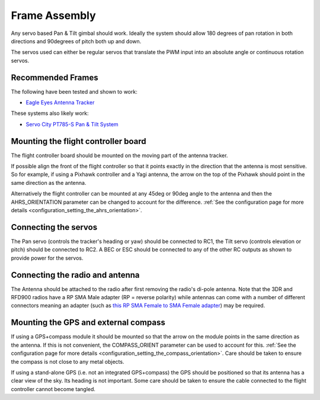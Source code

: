 .. _frame-assembly:

==============
Frame Assembly
==============

Any servo based Pan & Tilt gimbal should work.  Ideally the system
should allow 180 degrees of pan rotation in both directions and
90degrees of pitch both up and down.

The servos used can either be regular servos that translate the PWM
input into an absolute angle or continuous rotation servos.

Recommended Frames
==================

The following have been tested and shown to work:

-  `Eagle Eyes Antenna Tracker <http://www.readymaderc.com/store/index.php?main_page=product_info&cPath=11_27&products_id=96>`__

These systems also likely work:

-  `Servo City PT785-S Pan & Tilt System <http://www.servocity.com/html/pt785-s_pan___tilt_system.html#.U_BL3I8c038>`__

Mounting the flight controller board
====================================

.. image:: ../images/AntennaTracker_Mounting.jpg
    :target: ../_images/AntennaTracker_Mounting.jpg

The flight controller board should be mounted
on the moving part of the antenna tracker.

If possible align the front of the flight controller so that it points
exactly in the direction that the antenna is most sensitive.  So for
example, if using a Pixhawk controller and a Yagi antenna, the arrow on
the top of the Pixhawk should point in the same direction as the
antenna.

Alternatively the flight controller can be mounted at any 45deg or 90deg
angle to the antenna and then the AHRS_ORIENTATION parameter can be
changed to account for the difference.  :ref:`See the configuration page for more details <configuration_setting_the_ahrs_orientation>`.

Connecting the servos
=====================

.. image:: ../images/AntennaTracker_ServoBecConnection.jpg
    :target: ../_images/AntennaTracker_ServoBecConnection.jpg

The Pan servo (controls the tracker's heading or yaw) should be
connected to RC1, the Tilt servo (controls elevation or pitch) should be
connected to RC2. A BEC or ESC should be connected to any of the other
RC outputs as shown to provide power for the servos.

Connecting the radio and antenna
================================

.. image:: ../images/AntennaTracker_Radio.jpg
    :target: ../_images/AntennaTracker_Radio.jpg

The Antenna should be attached to the radio after first removing the
radio's di-pole antenna.  Note that the 3DR and RFD900 radios have a RP
SMA Male adapter (RP = reverse polarity) while antennas can come with a
number of different connectors meaning an adapter (such as `this RP SMA Female to SMA Female adapter <http://www.readymaderc.com/store/index.php?main_page=product_info&cPath=11_45_58&products_id=432>`__)
may be required.

Mounting the GPS and external compass
=====================================

If using a GPS+compass module it should be mounted so that the arrow on
the module points in the same direction as the antenna. If this is not
convenient, the COMPASS_ORIENT parameter can be used to account for
this. :ref:`See the configuration page for more details <configuration_setting_the_compass_orientation>`.  Care
should be taken to ensure the compass is not close to any metal objects.

If using a stand-alone GPS (i.e. not an integrated GPS+compass) the GPS
should be positioned so that its antenna has a clear view of the sky.
Its heading is not important. Some care should be taken to ensure the
cable connected to the flight controller cannot become tangled.

